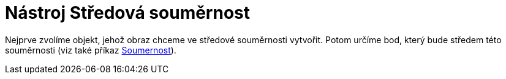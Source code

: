 = Nástroj Středová souměrnost
:page-en: tools/Reflect_about_Point_Tool
ifdef::env-github[:imagesdir: /cs/modules/ROOT/assets/images]

Nejprve zvolíme objekt, jehož obraz chceme ve středové souměrnosti vytvořit. Potom určíme bod, který bude středem této
souměrnosti (viz také příkaz xref:/commands/Soumernost.adoc[Soumernost]).
